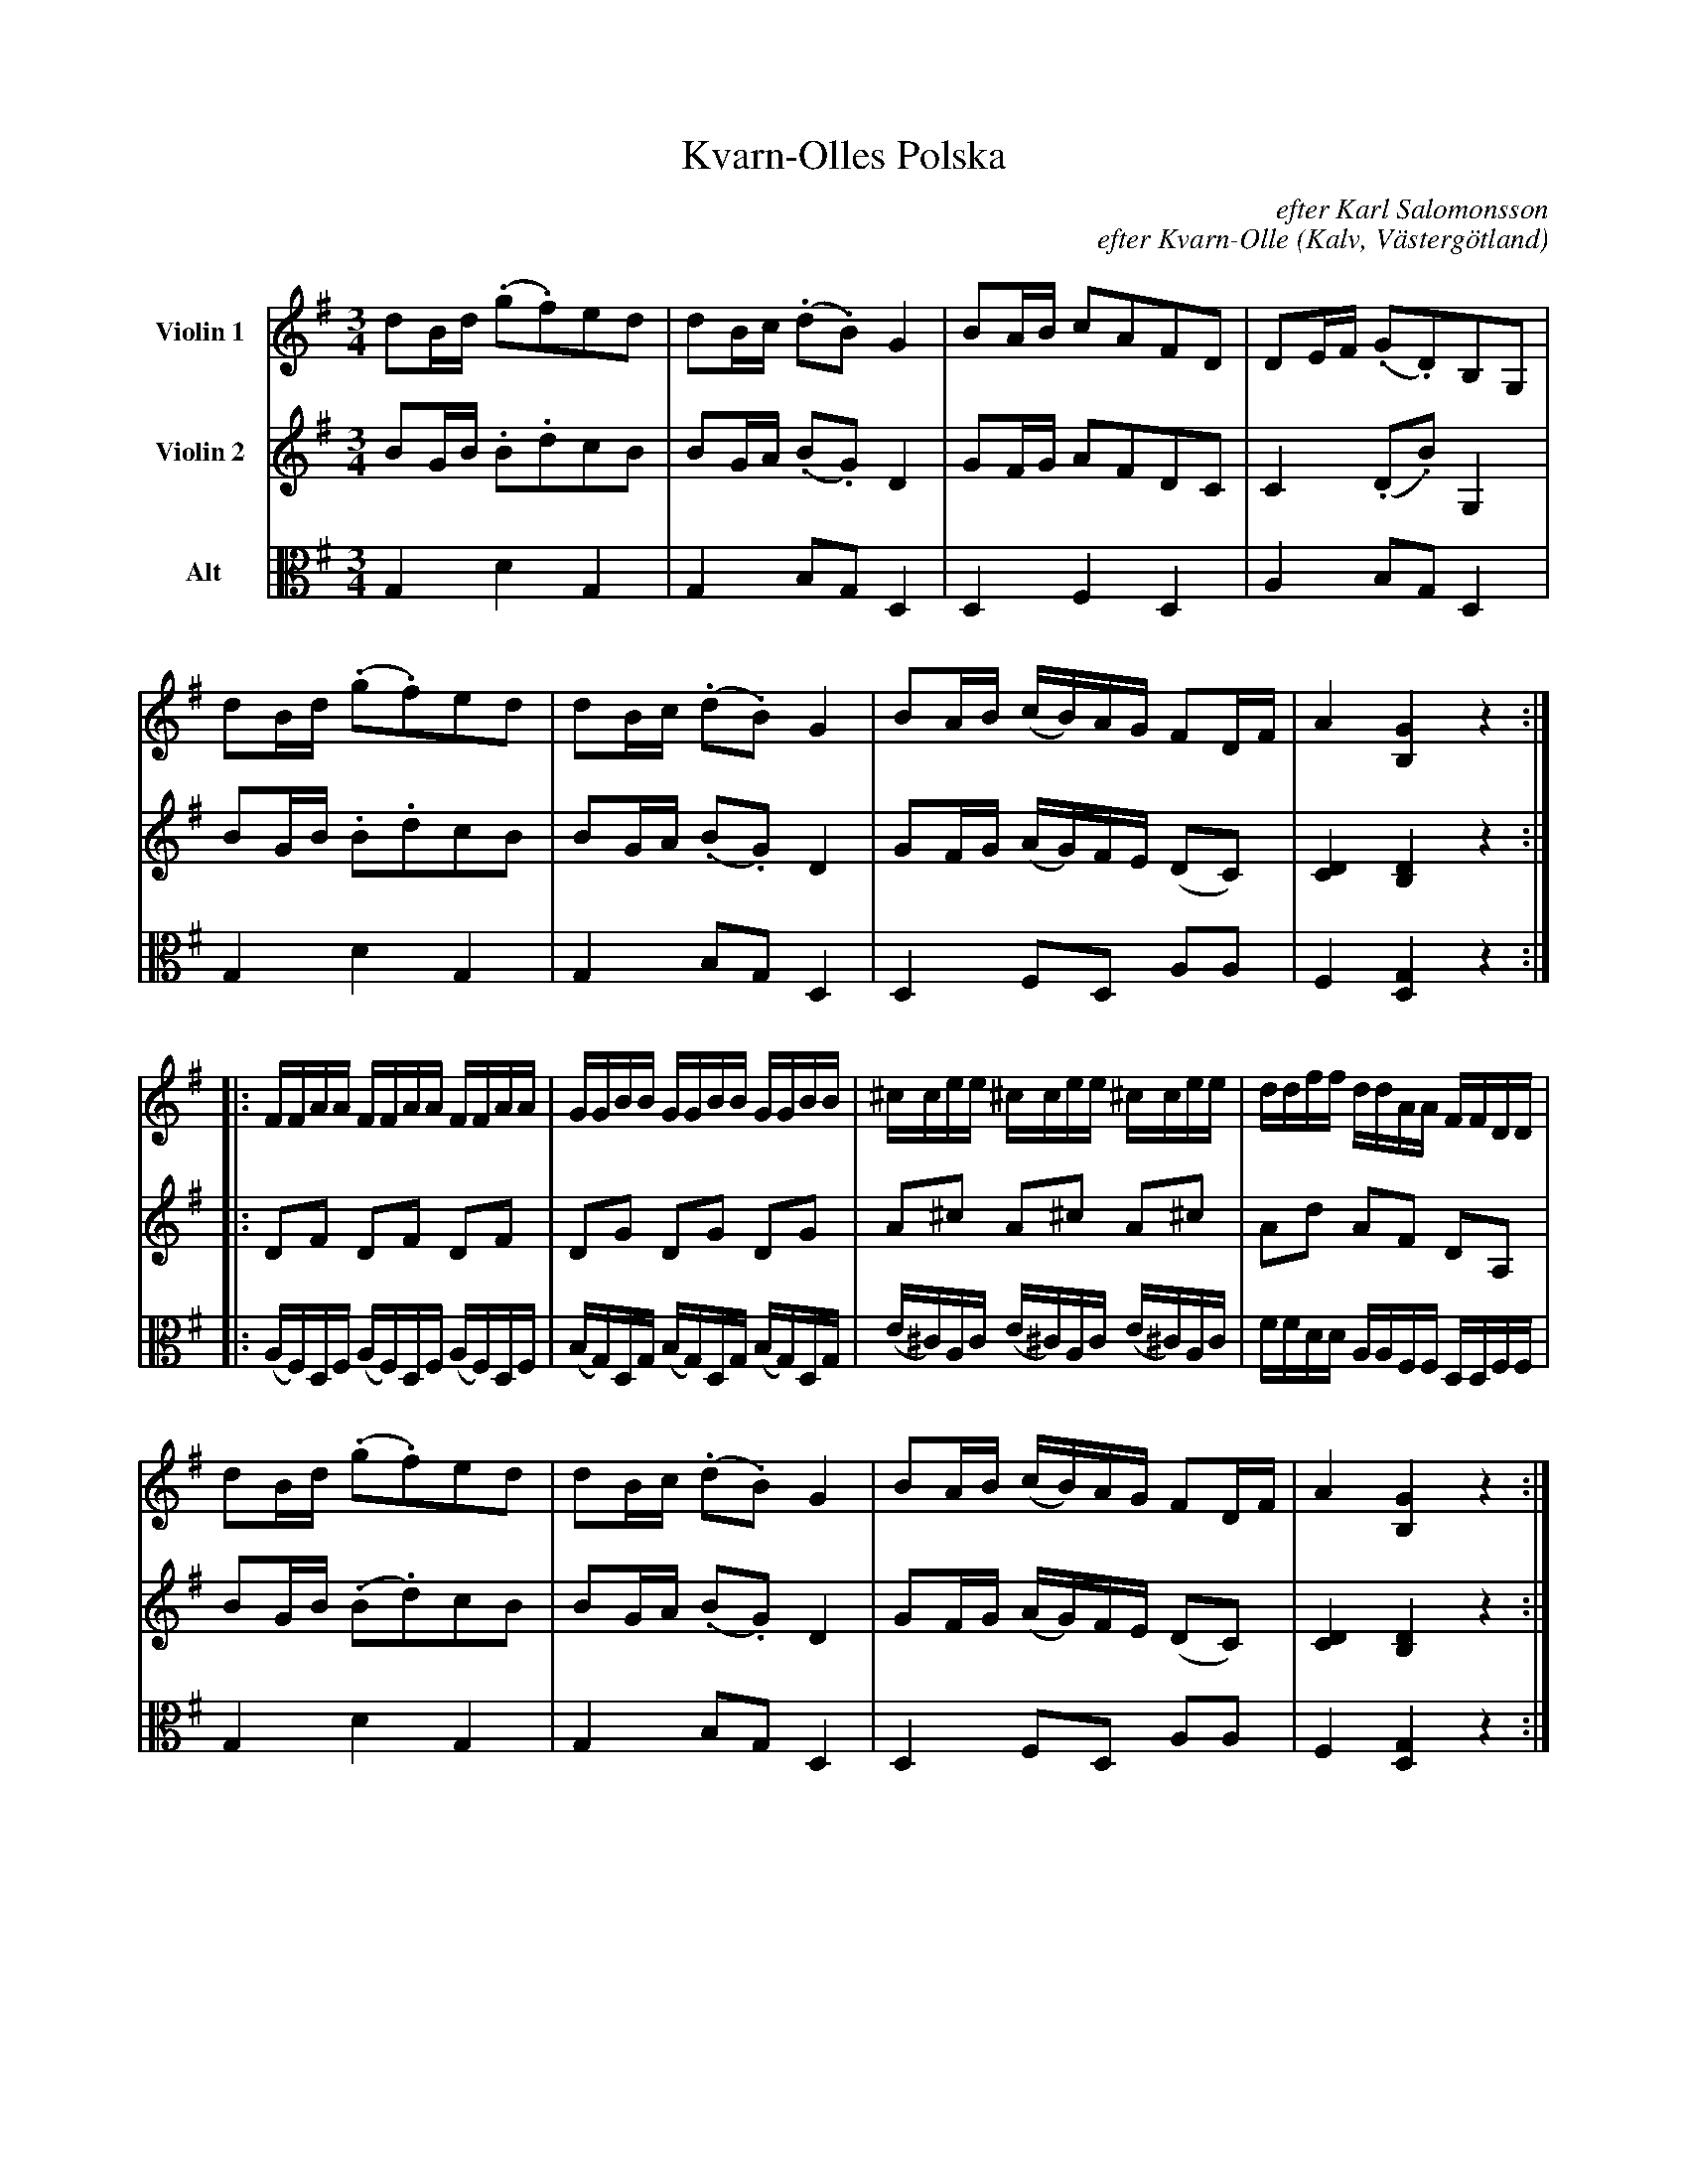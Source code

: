 %%abc-charset utf-8

%%abc-charset utf-8
X:11
T:Kvarn-Olles Polska
B:25 Västgötalåtar arrangerade för två fioler och altfiol, Gösta Klemming, 1978, Göteborgs Spelmansgille
O:Kalv, Västergötland
C:efter Karl Salomonsson
C:efter Kvarn-Olle
N:Kvarn-Olle var mjölnare på en skvaltkvarn under Erikslunds gård i Kalv.
Z:Per Bergsten, 2017-09-17
R:Polska
M:3/4
L:1/8
K:G
V:1 name="Violin 1 "
dB/d/  (.g.f)ed | dB/c/ (.d.B) G2 | BA/B/ cAFD | DE/F/ (.G.D)B,G, |
dB/d/  (.g.f)ed | dB/c/ (.d.B) G2 | BA/B/ (c/B/)A/G/ FD/F/ | A2 [B,G]2 z2 :|]
|: F/F/A/A/ F/F/A/A/  F/F/A/A/ | G/G/B/B/ G/G/B/B/ G/G/B/B/ | \
   ^c/c/e/e/  ^c/c/e/e/  ^c/c/e/e/ | d/d/f/f/ d/d/A/A/ F/F/D/D/ | 
dB/d/  (.g.f)ed | dB/c/ (.d.B) G2 | BA/B/ (c/B/)A/G/ FD/F/ | A2 [B,G]2 z2 :|]
|: BE/E/ BE/E/ BE/E/ | BG/G/ BG/G/ BG/G/ | (A/B/)c/B/ (A/B/)c/B/ AA |
G/B/f G/B/f G/B/f | gg/f/ ee/g/ fB | (A/B/)c/B/ (A/B/)c/B/ AA | 
G/A/B G/A/B GG | [GB]6 | ee/f/ gg/e/ ff/e/ | Bd/f/ [Be]4 :|]
V:2 name="Violin 2 "
BG/B/ .B.dcB | BG/A/ (.B.G) D2 | GF/G/ AFDC | C2 (.D.B) G,2 |
BG/B/ .B.dcB | BG/A/ (.B.G) D2 | GF/G/ (A/G/)F/E/ (DC) | [CD]2 [B,D]2 z2 :|]
 |: DF DF DF | DG DG DG | A^c A^c A^c | Ad AF DA, |
BG/B/ (.B.d)cB | BG/A/ (.B.G) D2 | GF/G/ (A/G/)F/E/ (DC) | [CD]2 [B,D]2 z2 :|]
|: "pizz" .E.B, .E.B, .E.B, | .G.E .G.E .G.E | "arco" EA EA EE |
Fd Fd Fd | ee/B/ BB/e/ BF | EA EA EE | 
DG DG EE | E6 | BB ee/B/ BB | FB/d/ [EB]4 :|]
V:3 clef=C name="Alt"
G,2 D2 G,2 | G,2 B,G, D,2 | D,2 F,2 D,2 | A,2 B,G, D,2 |
G,2 D2 G,2 | G,2 B,G, D,2 | D,2 F,D, A,A, | F,2 [D,G,]2 z2  :|]
|: (A,/F,/)D,/F,/ (A,/F,/)D,/F,/ (A,/F,/)D,/F,/ | (B,/G,/)D,/G,/ (B,/G,/)D,/G,/ (B,/G,/)D,/G,/ | \
   (e,/^C/)A,/C/ (e,/^C/)A,/C/ (e,/^C/)A,/C/ | F/F/D/D/ A,/A,/F,/F,/ D,/D,/F,/F,/ |
G,2 D2 G,2 | G,2 B,G, D,2 | D,2 F,D, A,A, | F,2 [D,G,]2 z2  :|]
|: "pizz" .G,.E, .G,.E, .G,.E, | .G,.E, .G,.E, .G,.E, | "arco" C,E, C,E, C,2 |
D,F, D,F, D,F, | B,B, G,G, B,2 | CE, CE, C2 |
D,E, D,E, E,B, | E,6 | G,G, B,B, A,A, | D,F, [E,G,]4 :|]

